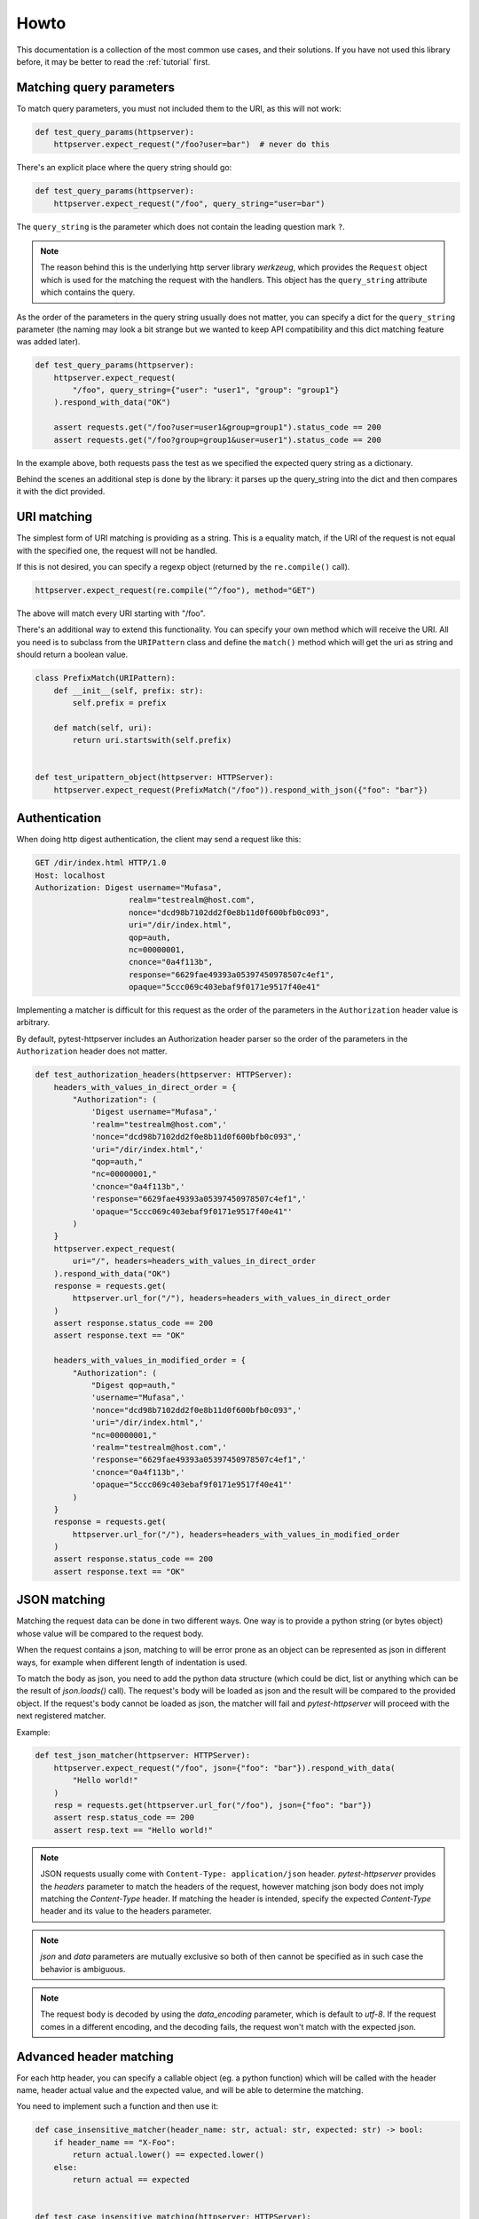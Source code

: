 
.. _howto:

Howto
=====

This documentation is a collection of the most common use cases, and their
solutions. If you have not used this library before, it may be better to read
the :ref:`tutorial` first.


Matching query parameters
-------------------------

To match query parameters, you must not included them to the URI, as this will
not work:

.. code-block:: python

    def test_query_params(httpserver):
        httpserver.expect_request("/foo?user=bar")  # never do this

There's an explicit place where the query string should go:

.. code-block:: python

    def test_query_params(httpserver):
        httpserver.expect_request("/foo", query_string="user=bar")

The ``query_string`` is the parameter which does not contain the leading
question mark ``?``.

.. note::

    The reason behind this is the underlying http server library *werkzeug*,
    which provides the ``Request`` object which is used for the matching the
    request with the handlers. This object has the ``query_string`` attribute
    which contains the query.


As the order of the parameters in the query string usually does not matter, you
can specify a dict for the ``query_string`` parameter (the naming may look a bit
strange but we wanted to keep API compatibility and this dict matching feature
was added later).

.. code-block:: python

    def test_query_params(httpserver):
        httpserver.expect_request(
            "/foo", query_string={"user": "user1", "group": "group1"}
        ).respond_with_data("OK")

        assert requests.get("/foo?user=user1&group=group1").status_code == 200
        assert requests.get("/foo?group=group1&user=user1").status_code == 200

In the example above, both requests pass the test as we specified the expected
query string as a dictionary.

Behind the scenes an additional step is done by the library: it parses up the
query_string into the dict and then compares it with the dict provided.


URI matching
------------

The simplest form of URI matching is providing as a string. This is a equality
match, if the URI of the request is not equal with the specified one, the
request will not be handled.

If this is not desired, you can specify a regexp object (returned by the
``re.compile()`` call).

.. code:: python

    httpserver.expect_request(re.compile("^/foo"), method="GET")

The above will match every URI starting with "/foo".

There's an additional way to extend this functionality. You can specify your own
method which will receive the URI. All you need is to subclass from the
``URIPattern`` class and define the ``match()`` method which will get the uri as
string and should return a boolean value.


.. code:: python

    class PrefixMatch(URIPattern):
        def __init__(self, prefix: str):
            self.prefix = prefix

        def match(self, uri):
            return uri.startswith(self.prefix)


    def test_uripattern_object(httpserver: HTTPServer):
        httpserver.expect_request(PrefixMatch("/foo")).respond_with_json({"foo": "bar"})

Authentication
--------------

When doing http digest authentication, the client may send a request like this:

.. code::

    GET /dir/index.html HTTP/1.0
    Host: localhost
    Authorization: Digest username="Mufasa",
                        realm="testrealm@host.com",
                        nonce="dcd98b7102dd2f0e8b11d0f600bfb0c093",
                        uri="/dir/index.html",
                        qop=auth,
                        nc=00000001,
                        cnonce="0a4f113b",
                        response="6629fae49393a05397450978507c4ef1",
                        opaque="5ccc069c403ebaf9f0171e9517f40e41"


Implementing a matcher is difficult for this request as the order of the
parameters in the ``Authorization`` header value is arbitrary.

By default, pytest-httpserver includes an Authorization header parser so the
order of the parameters in the ``Authorization`` header does not matter.

.. code:: python

    def test_authorization_headers(httpserver: HTTPServer):
        headers_with_values_in_direct_order = {
            "Authorization": (
                'Digest username="Mufasa",'
                'realm="testrealm@host.com",'
                'nonce="dcd98b7102dd2f0e8b11d0f600bfb0c093",'
                'uri="/dir/index.html",'
                "qop=auth,"
                "nc=00000001,"
                'cnonce="0a4f113b",'
                'response="6629fae49393a05397450978507c4ef1",'
                'opaque="5ccc069c403ebaf9f0171e9517f40e41"'
            )
        }
        httpserver.expect_request(
            uri="/", headers=headers_with_values_in_direct_order
        ).respond_with_data("OK")
        response = requests.get(
            httpserver.url_for("/"), headers=headers_with_values_in_direct_order
        )
        assert response.status_code == 200
        assert response.text == "OK"

        headers_with_values_in_modified_order = {
            "Authorization": (
                "Digest qop=auth,"
                'username="Mufasa",'
                'nonce="dcd98b7102dd2f0e8b11d0f600bfb0c093",'
                'uri="/dir/index.html",'
                "nc=00000001,"
                'realm="testrealm@host.com",'
                'response="6629fae49393a05397450978507c4ef1",'
                'cnonce="0a4f113b",'
                'opaque="5ccc069c403ebaf9f0171e9517f40e41"'
            )
        }
        response = requests.get(
            httpserver.url_for("/"), headers=headers_with_values_in_modified_order
        )
        assert response.status_code == 200
        assert response.text == "OK"


JSON matching
-------------

Matching the request data can be done in two different ways. One way is to
provide a python string (or bytes object) whose value will be compared to the
request body.

When the request contains a json, matching to will be error prone as an object
can be represented as json in different ways, for example when different length
of indentation is used.

To match the body as json, you need to add the python data structure (which
could be dict, list or anything which can be the result of `json.loads()` call).
The request's body will be loaded as json and the result will be compared to the
provided object. If the request's body cannot be loaded as json, the matcher
will fail and *pytest-httpserver* will proceed with the next registered matcher.

Example:

.. code:: python

    def test_json_matcher(httpserver: HTTPServer):
        httpserver.expect_request("/foo", json={"foo": "bar"}).respond_with_data(
            "Hello world!"
        )
        resp = requests.get(httpserver.url_for("/foo"), json={"foo": "bar"})
        assert resp.status_code == 200
        assert resp.text == "Hello world!"


.. note::
    JSON requests usually come with ``Content-Type: application/json`` header.
    *pytest-httpserver* provides the *headers* parameter to match the headers of
    the request, however matching json body does not imply matching the
    *Content-Type* header. If matching the header is intended, specify the expected
    *Content-Type* header and its value to the headers parameter.

.. note::
    *json* and *data* parameters are mutually exclusive so both of then cannot
    be specified as in such case the behavior is ambiguous.

.. note::
    The request body is decoded by using the *data_encoding* parameter, which is
    default to *utf-8*. If the request comes in a different encoding, and the
    decoding fails, the request won't match with the expected json.


Advanced header matching
------------------------

For each http header, you can specify a callable object (eg. a python function)
which will be called with the header name, header actual value and the expected
value, and will be able to determine the matching.

You need to implement such a function and then use it:

.. code:: python

    def case_insensitive_matcher(header_name: str, actual: str, expected: str) -> bool:
        if header_name == "X-Foo":
            return actual.lower() == expected.lower()
        else:
            return actual == expected


    def test_case_insensitive_matching(httpserver: HTTPServer):
        httpserver.expect_request(
            "/", header_value_matcher=case_insensitive_matcher, headers={"X-Foo": "bar"}
        ).respond_with_data("OK")

        assert (
            requests.get(httpserver.url_for("/"), headers={"X-Foo": "bar"}).status_code
            == 200
        )
        assert (
            requests.get(httpserver.url_for("/"), headers={"X-Foo": "BAR"}).status_code
            == 200
        )


.. note::
    Header value matcher is the basis of the ``Authorization`` header parsing.


If you want to change the matching of only one header, you may want to use the
``HeaderValueMatcher`` class.

In case you want to do it globally, you can add the header name and the callable
to the ``HeaderValueMatcher.DEFAULT_MATCHERS`` dict.


.. code:: python

    from pytest_httpserver import HeaderValueMatcher


    def case_insensitive_compare(actual: str, expected: str) -> bool:
        return actual.lower() == expected.lower()


    HeaderValueMatcher.DEFAULT_MATCHERS["X-Foo"] = case_insensitive_compare


    def test_case_insensitive_matching(httpserver: HTTPServer):
        httpserver.expect_request("/", headers={"X-Foo": "bar"}).respond_with_data("OK")

        assert (
            requests.get(httpserver.url_for("/"), headers={"X-Foo": "bar"}).status_code
            == 200
        )
        assert (
            requests.get(httpserver.url_for("/"), headers={"X-Foo": "BAR"}).status_code
            == 200
        )


In case you don't want to change the defaults, you can provide the
``HeaderValueMatcher`` object itself.

.. code:: python

    from pytest_httpserver import HeaderValueMatcher


    def case_insensitive_compare(actual: str, expected: str) -> bool:
        return actual.lower() == expected.lower()


    def test_own_matcher_object(httpserver: HTTPServer):
        matcher = HeaderValueMatcher({"X-Bar": case_insensitive_compare})

        httpserver.expect_request(
            "/", headers={"X-Bar": "bar"}, header_value_matcher=matcher
        ).respond_with_data("OK")

        assert (
            requests.get(httpserver.url_for("/"), headers={"X-Bar": "bar"}).status_code
            == 200
        )
        assert (
            requests.get(httpserver.url_for("/"), headers={"X-Bar": "BAR"}).status_code
            == 200
        )

Using custom request handler
----------------------------
In the case the response is not static, for example it depends on the request,
you can pass a function to the ``respond_with_handler`` function. This function
will be called with a request object and it should return a Response object.

.. code:: python

    from werkzeug.wrappers import Request, Response
    from random import randint


    def test_expected_request_handler(httpserver: HTTPServer):
        def handler(request: Request):
            return Response(str(randint(1, 10)))

        httpserver.expect_request("/foobar").respond_with_handler(handler)


The above code implements a handler which returns a random number between 1 and
10. Not particularly useful but shows that the handler can return any computed
or derived value.

In the response handler you can also use the ``assert`` statement, similar to
the tests, but there's a big difference. As the server is running in its own
thread, this will cause a HTTP 500 error returned, and the exception registered
into a list. To get that error, you need to call ``check_assertions()`` method
of the httpserver.

In case you want to ensure that there was no other exception raised which was
unhandled, you can call the ``check_handler_errors()`` method of the httpserver.

Two notable examples for this:

.. code:: python

    def test_check_assertions_raises_handler_assertions(httpserver: HTTPServer):
        def handler(_):
            assert 1 == 2

        httpserver.expect_request("/foobar").respond_with_handler(handler)

        requests.get(httpserver.url_for("/foobar"))

        # if you leave this "with" statement out, check_assertions() will break
        # the test by re-raising the assertion error caused by the handler
        # pytest will pick this exception as it was happened in the main thread
        with pytest.raises(AssertionError):
            httpserver.check_assertions()

        httpserver.check_handler_errors()


    def test_check_handler_errors_raises_handler_error(httpserver: HTTPServer):
        def handler(_):
            raise ValueError("should be propagated")

        httpserver.expect_request("/foobar").respond_with_handler(handler)

        requests.get(httpserver.url_for("/foobar"))

        httpserver.check_assertions()

        # if you leave this "with" statement out, check_handler_errors() will
        # break the test with the original exception
        with pytest.raises(ValueError):
            httpserver.check_handler_errors()


If you want to call both methods (``check_handler_errors()`` and
``check_assertions()``) you can call the ``check()`` method, which will call
these.


.. code:: python

    def test_check_assertions(httpserver: HTTPServer):
        def handler(_):
            assert 1 == 2

        httpserver.expect_request("/foobar").respond_with_handler(handler)

        requests.get(httpserver.url_for("/foobar"))

        httpserver.check()

.. note::
    The scope of the errors checked by the ``check()`` method may
    change in the future - it is added to check all possible errors happened in
    the server.


Customizing host and port
-------------------------

By default, the server run by pytest-httpserver will listen on localhost on a
random available port. In most cases it works well as you want to test your app
in the local environment.

If you need to change this behavior, there are a plenty of options. It is very
important to make these changes before starting the server, eg. before running
any test using the httpserver fixture.

Use IP address *0.0.0.0* to listen globally.

.. warning::
    You should be careful when listening on a non-local ip (such as *0.0.0.0*). In this
    case anyone knowing your machine's IP address and the port can connect to the
    server.

Environment variables
~~~~~~~~~~~~~~~~~~~~~

Set ``PYTEST_HTTPSERVER_HOST`` and/or ``PYTEST_HTTPSERVER_PORT`` environment
variables to the desired values.


Class attributes
~~~~~~~~~~~~~~~~

Changing ``HTTPServer.DEFAULT_LISTEN_HOST`` and
``HTTPServer.DEFAULT_LISTEN_PORT`` attributes. Make sure that you do this before
running any test requiring the ``httpserver`` fixture. One ideal place for this
is putting it into ``conftest.py``.

Fixture
~~~~~~~

Overriding the ``httpserver_listen_address`` fixture. Similar to the solutions
above, this needs to be done before starting the server (eg. before referencing
the ``httpserver`` fixture).

.. code-block:: python

    import pytest


    @pytest.fixture(scope="session")
    def httpserver_listen_address():
        return ("127.0.0.1", 8000)


Multi-threading support
-----------------------

When your client runs in a thread, everything completes without waiting for the
first response. To overcome this problem, you can wait until all the handlers
have been served or there's some error happened.

This is available only for oneshot and ordered handlers, as
permanent handlers last forever.

To have this feature enabled, use the context object returned by the ``wait()``
method of the ``httpserver`` object.

This method accepts the following parameters:

* raise_assertions: whether raise assertions on unexpected request or timeout or
  not

* stop_on_nohandler: whether stop on unexpected request or not

* timeout: time (in seconds) until time is out

Behind the scenes it synchronizes the state of the server with the main thread.

Last, you need to assert on the ``result`` attribute of the context object.

.. code-block:: python

    def test_wait_success(httpserver: HTTPServer):
        waiting_timeout = 0.1

        with httpserver.wait(stop_on_nohandler=False, timeout=waiting_timeout) as waiting:
            requests.get(httpserver.url_for("/foobar"))
            httpserver.expect_oneshot_request("/foobar").respond_with_data("OK foobar")
            requests.get(httpserver.url_for("/foobar"))
        assert waiting.result

        httpserver.expect_oneshot_request("/foobar").respond_with_data("OK foobar")
        httpserver.expect_oneshot_request("/foobaz").respond_with_data("OK foobaz")
        with httpserver.wait(timeout=waiting_timeout) as waiting:
            requests.get(httpserver.url_for("/foobar"))
            requests.get(httpserver.url_for("/foobaz"))
        assert waiting.result


In the above code, all the request.get() calls could be in a different thread,
eg. running in parallel, but the exit condition of the context object is to wait
for the specified conditions.


Emulating connection refused error
----------------------------------

If by any chance, you want to emulate network errors such as *Connection reset
by peer* or *Connection refused*, you can simply do it by connecting to a random
port number where no service is listening:

.. code-block:: python

    import pytest
    import requests


    def test_connection_refused():
        # assumes that there's no server listening at localhost:1234
        with pytest.raises(requests.exceptions.ConnectionError):
            requests.get("http://localhost:1234")


However connecting to the port where the httpserver had been started will still
succeed as the server is running continuously. This is working by design as
starting/stopping the server is costly.

.. code-block:: python

    import pytest
    import requests

    # setting a fixed port for httpserver
    @pytest.fixture(scope="session")
    def httpserver_listen_address():
        return ("127.0.0.1", 8000)


    # this test will pass
    def test_normal_connection(httpserver):
        httpserver.expect_request("/foo").respond_with_data("foo")
        assert requests.get("http://localhost:8000/foo").text == "foo"


    # this tess will FAIL, as httpserver started in test_normal_connection is
    # still running
    def test_connection_refused():
        with pytest.raises(requests.exceptions.ConnectionError):
            # this won't get Connection refused error as the server is still
            # running.
            # it will get HTTP status 500 as the handlers registered in
            # test_normal_connection have been removed
            requests.get("http://localhost:8000/foo")



To solve the issue, the httpserver can be stopped explicitly. It will start
implicitly when the first test starts to use it. So the
``test_connection_refused`` test can be re-written to this:

.. code-block:: python

    def test_connection_refused(httpserver):
        httpserver.stop()  # stop the server explicitly
        with pytest.raises(requests.exceptions.ConnectionError):
            requests.get("http://localhost:8000/foo")


Emulating timeout
-----------------

To emulate timeout, there's one way to register a handler function which will sleep for a
given amount of time.

.. code-block:: python

    import time
    from pytest_httpserver import HTTPServer
    import pytest
    import requests


    def sleeping(request):
        time.sleep(2)  # this should be greater than the client's timeout parameter


    def test_timeout(httpserver: HTTPServer):
        httpserver.expect_request("/baz").respond_with_handler(sleeping)
        with pytest.raises(requests.exceptions.ReadTimeout):
            assert requests.get(httpserver.url_for("/baz"), timeout=1)


There's one drawback though: the test takes 2 seconds to run as it waits the
handler thread to be completed.


Running an HTTPS server
-----------------------

To run an https server, `trustme` can be used to do the heavy lifting:

.. code-block:: python

    @pytest.fixture(scope="session")
    def ca():
        return trustme.CA()


    @pytest.fixture(scope="session")
    def httpserver_ssl_context(ca):
        context = ssl.SSLContext(ssl.PROTOCOL_TLS_SERVER)
        localhost_cert = ca.issue_cert("localhost")
        localhost_cert.configure_cert(context)
        return context


    @pytest.fixture(scope="session")
    def httpclient_ssl_context(ca):
        with ca.cert_pem.tempfile() as ca_temp_path:
            return ssl.create_default_context(cafile=ca_temp_path)


    @pytest.mark.asyncio
    async def test_aiohttp(httpserver, httpclient_ssl_context):
        import aiohttp

        httpserver.expect_request("/").respond_with_data("hello world!")
        connector = aiohttp.TCPConnector(ssl=httpclient_ssl_context)
        async with aiohttp.ClientSession(connector=connector) as session:
            async with session.get(httpserver.url_for("/")) as result:
                assert (await result.text()) == "hello world!"


    def test_requests(httpserver, ca):
        import requests

        httpserver.expect_request("/").respond_with_data("hello world!")
        with ca.cert_pem.tempfile() as ca_temp_path:
            result = requests.get(httpserver.url_for("/"), verify=ca_temp_path)
        assert result.text == "hello world!"


    def test_httpx(httpserver, httpclient_ssl_context):
        import httpx

        httpserver.expect_request("/").respond_with_data("hello world!")
        result = httpx.get(httpserver.url_for("/"), verify=httpclient_ssl_context)
        assert result.text == "hello world!"


Using httpserver on a dual-stack (IPv4 and IPv6) system
-------------------------------------------------------

*pytest-httpserver* can only listen on one address and it also means that
address family is determined by that. As it relies on *Werkzeug*, it passes the
provided host parameter to it and then it is up to *Werkzeug* how the port
binding is done.

*Werkzeug* determines the address family by examining the string provided. If it
contains a colon (``:``) then it will be an IPv6 (``AF_INET6``) socket, otherwise, it
will be an IPv4 (``AF_INET``) socket. The default string in *pytest-httpserver* is
``localhost`` so by default, the httpserver listens on IPv4. If you want it to
listen on IPv6 address, provide an IPv6 address (``::1`` for example) to it.

It should be noted that dual-stack systems are still working with
*pytest-httpserver* because the clients obtain the possible addresses for the a
given name by calling ``getaddrinfo()`` or similar function which returns the
addresses together with address families, and the client iterates over this
list. In the case when *pytest-httpserver* is listening on ``127.0.0.1``, and
the client uses ``localhost`` name in the url, it will try ``::1`` first, and
then it will move on to ``127.0.0.1``, which will succeed, or vica-versa, where
``127.0.0.1`` will be successful first.

If you want to test a connection error case in your test (such as TLS error),
the client can fail in a strange way as we seen in `this issue
<https://github.com/csernazs/pytest-httpserver/issues/61>`_. In such case,
client tries with ``127.0.0.1`` first, then reaches a TLS error (which is normal
as the test case is about testing for the TLS issue), then it moves on to
``::1``, then it fails with ``Connection reset``. In such case fixing the bind
address to ``127.0.0.1`` (and thereby fixing the host part of the URL returned
by the `url_for` call) solves the issue as the client will receive the address
(``127.0.0.1``) instead of the name (``localhost``) so it won't move on to the
IPv6 address.

Running httpserver in blocking mode
-----------------------------------

In this mode, the code which is being tested (the client) is executed in a
background thread, while the server events are synchronized to the main thread,
so it looks like it is running in the main thread. This allows to catch the
assertions occured on the server side synchronously, and assertions are raised
to the main thread. You need to call `check_assertions` at the end for only the
unexpected requests.

This is an experimental feature so *pytest-httpserver* has no fixture for it
yet. If you find this feature useful any you have ideas or suggestions related
to this, feel free to open an issue.

Example:

.. literalinclude :: ../tests/test_blocking_httpserver_howto.py
   :language: python
